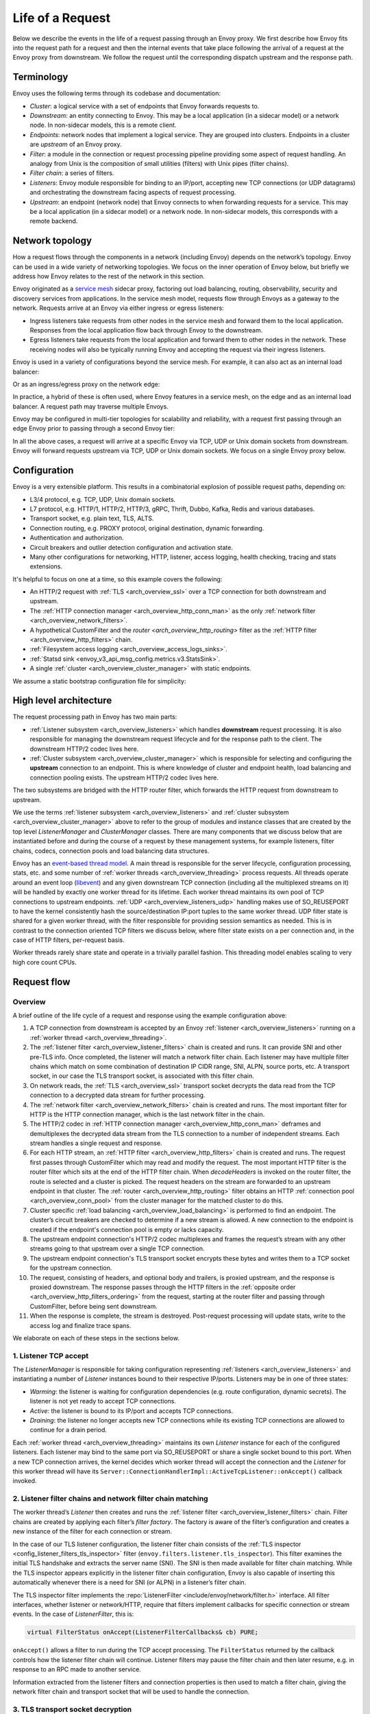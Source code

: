 .. _life_of_a_request:

Life of a Request
=================

Below we describe the events in the life of a request passing through an Envoy proxy. We first
describe how Envoy fits into the request path for a request and then the internal events that take
place following the arrival of a request at the Envoy proxy from downstream. We follow the request
until the corresponding dispatch upstream and the response path.


Terminology
-----------

Envoy uses the following terms through its codebase and documentation:

* *Cluster*: a logical service with a set of endpoints that Envoy forwards requests to.
* *Downstream*: an entity connecting to Envoy. This may be a local application (in a sidecar model) or
  a network node. In non-sidecar models, this is a remote client.
* *Endpoints*: network nodes that implement a logical service. They are grouped into clusters.
  Endpoints in a cluster are *upstream* of an Envoy proxy.
* *Filter*: a module in the connection or request processing pipeline providing some aspect of
  request handling. An analogy from Unix is the composition of small utilities (filters) with Unix
  pipes (filter chains).
* *Filter chain*: a series of filters.
* *Listeners*: Envoy module responsible for binding to an IP/port, accepting new TCP connections (or
  UDP datagrams) and orchestrating the downstream facing aspects of request processing.
* *Upstream*: an endpoint (network node) that Envoy connects to when forwarding requests for a
  service. This may be a local application (in a sidecar model) or a network node. In non-sidecar
  models, this corresponds with a remote backend.

Network topology
----------------

How a request flows through the components in a network (including Envoy) depends on the network’s
topology. Envoy can be used in a wide variety of networking topologies. We focus on the inner
operation of Envoy below, but briefly we address how Envoy relates to the rest of the network in
this section.

Envoy originated as a `service mesh
<https://blog.envoyproxy.io/service-mesh-data-plane-vs-control-plane-2774e720f7fc>`_ sidecar proxy,
factoring out load balancing, routing, observability, security and discovery services from
applications. In the service mesh model, requests flow through Envoys as a gateway to the network.
Requests arrive at an Envoy via either ingress or egress listeners:

* Ingress listeners take requests from other nodes in the service mesh and forward them to the
  local application. Responses from the local application flow back through Envoy to the downstream.
* Egress listeners take requests from the local application and forward them to other nodes in the
  network. These receiving nodes will also be typically running Envoy and accepting the request via
  their ingress listeners.

.. image:: /_static/lor-topology-service-mesh.svg
   :width: 80%
   :align: center

.. image:: /_static/lor-topology-service-mesh-node.svg
   :width: 40%
   :align: center


Envoy is used in a variety of configurations beyond the service mesh. For example, it can also act
as an internal load balancer:

.. image:: /_static/lor-topology-ilb.svg
   :width: 65%
   :align: center

Or as an ingress/egress proxy on the network edge:

.. image:: /_static/lor-topology-edge.svg
   :width: 90%
   :align: center

In practice, a hybrid of these is often used, where Envoy features in a service mesh, on the edge
and as an internal load balancer. A request path may traverse multiple Envoys.

.. image:: /_static/lor-topology-hybrid.svg
   :width: 90%
   :align: center

Envoy may be configured in multi-tier topologies for scalability and reliability, with a request
first passing through an edge Envoy prior to passing through a second Envoy tier:

.. image:: /_static/lor-topology-tiered.svg
   :width: 80%
   :align: center

In all the above cases, a request will arrive at a specific Envoy via TCP, UDP or Unix domain
sockets from downstream. Envoy will forward requests upstream via TCP, UDP or Unix domain sockets.
We focus on a single Envoy proxy below.

Configuration
-------------

Envoy is a very extensible platform. This results in a combinatorial explosion of possible request
paths, depending on:

* L3/4 protocol, e.g. TCP, UDP, Unix domain sockets.
* L7 protocol, e.g. HTTP/1, HTTP/2, HTTP/3, gRPC, Thrift, Dubbo, Kafka, Redis and various databases.
* Transport socket, e.g. plain text, TLS, ALTS.
* Connection routing, e.g. PROXY protocol, original destination, dynamic forwarding.
* Authentication and authorization.
* Circuit breakers and outlier detection configuration and activation state.
* Many other configurations for networking, HTTP, listener, access logging, health checking, tracing
  and stats extensions.

It's helpful to focus on one at a time, so this example covers the following:

* An HTTP/2 request with :ref:`TLS <arch_overview_ssl>` over a TCP connection for both downstream
  and upstream.
* The :ref:`HTTP connection manager <arch_overview_http_conn_man>` as the only :ref:`network filter
  <arch_overview_network_filters>`.
* A hypothetical CustomFilter and the `router <arch_overview_http_routing>` filter as the :ref:`HTTP
  filter <arch_overview_http_filters>` chain.
* :ref:`Filesystem access logging <arch_overview_access_logs_sinks>`.
* :ref:`Statsd sink <envoy_v3_api_msg_config.metrics.v3.StatsSink>`.
* A single :ref:`cluster <arch_overview_cluster_manager>` with static endpoints.

We assume a static bootstrap configuration file for simplicity:

.. validatingliteralinclude:: _include/life-of-a-request.yaml
    :language: yaml
    :type-name: envoy.config.bootstrap.v3.Bootstrap

High level architecture
-----------------------

The request processing path in Envoy has two main parts:

* :ref:`Listener subsystem <arch_overview_listeners>` which handles **downstream** request
  processing. It is also responsible for managing the downstream request lifecycle and for the
  response path to the client. The downstream HTTP/2 codec lives here.
* :ref:`Cluster subsystem <arch_overview_cluster_manager>` which is responsible for selecting and
  configuring the **upstream** connection to an endpoint. This is where knowledge of cluster and
  endpoint health, load balancing and connection pooling exists. The upstream HTTP/2 codec lives
  here.

The two subsystems are bridged with the HTTP router filter, which forwards the HTTP request from
downstream to upstream.

.. image:: /_static/lor-architecture.svg
   :width: 80%
   :align: center

We use the terms :ref:`listener subsystem <arch_overview_listeners>` and :ref:`cluster subsystem
<arch_overview_cluster_manager>` above to refer to the group of modules and instance classes that
are created by the top level `ListenerManager` and `ClusterManager` classes. There are many
components that we discuss below that are instantiated before and during the course of a request by
these management systems, for example listeners, filter chains, codecs, connection pools and load
balancing data structures.

Envoy has an `event-based thread model
<https://blog.envoyproxy.io/envoy-threading-model-a8d44b922310>`_. A main thread is responsible for
the server lifecycle, configuration processing, stats, etc. and some number of :ref:`worker threads
<arch_overview_threading>` process requests. All threads operate around an event loop (`libevent
<https://libevent.org/>`_) and any given downstream TCP connection (including all the multiplexed
streams on it) will be handled by exactly one worker thread for its lifetime. Each worker thread
maintains its own pool of TCP connections to upstream endpoints. :ref:`UDP
<arch_overview_listeners_udp>` handling makes use of SO_REUSEPORT to have the kernel consistently
hash the source/destination IP:port tuples to the same worker thread. UDP filter state is shared for
a given worker thread, with the filter responsible for providing session semantics as needed. This
is in contrast to the connection oriented TCP filters we discuss below, where filter state exists on
a per connection and, in the case of HTTP filters, per-request basis.

Worker threads rarely share state and operate in a trivially parallel fashion. This threading model
enables scaling to very high core count CPUs.

Request flow
------------

Overview
^^^^^^^^

A brief outline of the life cycle of a request and response using the example configuration above:

1. A TCP connection from downstream is accepted by an Envoy :ref:`listener
   <arch_overview_listeners>` running on a :ref:`worker thread <arch_overview_threading>`.
2. The :ref:`listener filter <arch_overview_listener_filters>` chain is created and runs. It can
   provide SNI and other pre-TLS info. Once completed, the listener will match a network filter
   chain. Each listener may have multiple filter chains which match on some combination of
   destination IP CIDR range, SNI, ALPN, source ports, etc. A transport socket, in our case the TLS
   transport socket, is associated with this filter chain.
3. On network reads, the :ref:`TLS <arch_overview_ssl>` transport socket decrypts the data read from
   the TCP connection to a decrypted data stream for further processing.
4. The :ref:`network filter <arch_overview_network_filters>` chain is created and runs. The most
   important filter for HTTP is the HTTP connection manager, which is the last network filter in the
   chain.
5. The HTTP/2 codec in :ref:`HTTP connection manager <arch_overview_http_conn_man>` deframes and
   demultiplexes the decrypted data stream from the TLS connection to a number of independent
   streams. Each stream handles a single request and response.
6. For each HTTP stream, an :ref:`HTTP filter <arch_overview_http_filters>` chain is created and
   runs. The request first passes through CustomFilter which may read and modify the request. The
   most important HTTP filter is the router filter which sits at the end of the HTTP filter chain.
   When `decodeHeaders` is invoked on the router filter, the route is selected and a cluster is
   picked. The request headers on the stream are forwarded to an upstream endpoint in that cluster.
   The :ref:`router <arch_overview_http_routing>` filter obtains an HTTP :ref:`connection pool
   <arch_overview_conn_pool>` from the cluster manager for the matched cluster to do this.
7. Cluster specific :ref:`load balancing <arch_overview_load_balancing>` is performed to find an
   endpoint. The cluster’s circuit breakers are checked to determine if a new stream is allowed. A
   new connection to the endpoint is created if the endpoint's connection pool is empty or lacks
   capacity.
8. The upstream endpoint connection's HTTP/2 codec multiplexes and frames the request’s stream with
   any other streams going to that upstream over a single TCP connection.
9. The upstream endpoint connection's TLS transport socket encrypts these bytes and writes them to a
   TCP socket for the upstream connection.
10. The request, consisting of headers, and optional body and trailers, is proxied upstream, and the
    response is proxied downstream. The response passes through the HTTP filters in the
    :ref:`opposite order <arch_overview_http_filters_ordering>` from the request, starting at the
    router filter and passing through CustomFilter, before being sent downstream.
11. When the response is complete, the stream is destroyed. Post-request processing will update
    stats, write to the access log and finalize trace spans.

We elaborate on each of these steps in the sections below.

1. Listener TCP accept
^^^^^^^^^^^^^^^^^^^^^^

.. image:: /_static/lor-listeners.svg
   :width: 90%
   :align: center

The *ListenerManager* is responsible for taking configuration representing :ref:`listeners
<arch_overview_listeners>` and instantiating a number of *Listener* instances bound to their
respective IP/ports. Listeners may be in one of three states:

* *Warming*: the listener is waiting for configuration dependencies (e.g. route configuration,
  dynamic secrets). The listener is not yet ready to accept TCP connections.
* *Active*: the listener is bound to its IP/port and accepts TCP connections.
* *Draining*: the listener no longer accepts new TCP connections while its existing TCP connections
  are allowed to continue for a drain period.

Each :ref:`worker thread <arch_overview_threading>` maintains its own *Listener* instance for each
of the configured listeners. Each listener may bind to the same port via SO_REUSEPORT or share a
single socket bound to this port. When a new TCP connection arrives, the kernel decides which
worker thread will accept the connection and the *Listener* for this worker thread will have its
``Server::ConnectionHandlerImpl::ActiveTcpListener::onAccept()`` callback invoked.

2. Listener filter chains and network filter chain matching
^^^^^^^^^^^^^^^^^^^^^^^^^^^^^^^^^^^^^^^^^^^^^^^^^^^^^^^^^^^

The worker thread’s *Listener* then creates and runs the :ref:`listener filter
<arch_overview_listener_filters>` chain. Filter chains are created by applying each filter’s *filter
factory*. The factory is aware of the filter’s configuration and creates a new instance of the
filter for each connection or stream.

In the case of our TLS listener configuration, the listener filter chain consists of the :ref:`TLS
inspector <config_listener_filters_tls_inspector>` filter
(``envoy.filters.listener.tls_inspector``). This filter examines the initial TLS handshake and
extracts the server name (SNI). The SNI is then made available for filter chain matching. While the
TLS inspector appears explicitly in the listener filter chain configuration, Envoy is also capable
of inserting this automatically whenever there is a need for SNI (or ALPN) in a listener’s filter
chain.

.. image:: /_static/lor-listener-filters.svg
   :width: 80%
   :align: center

The TLS inspector filter implements the :repo:`ListenerFilter <include/envoy/network/filter.h>`
interface. All filter interfaces, whether listener or network/HTTP, require that filters implement
callbacks for specific connection or stream events. In the case of `ListenerFilter`, this is:


.. code-block:: cpp

  virtual FilterStatus onAccept(ListenerFilterCallbacks& cb) PURE;

``onAccept()`` allows a filter to run during the TCP accept processing. The ``FilterStatus``
returned by the callback controls how the listener filter chain will continue. Listener filters may
pause the filter chain and then later resume, e.g. in response to an RPC made to another service.

Information extracted from the listener filters and connection properties is then used to match a
filter chain, giving the network filter chain and transport socket that will be used to handle the
connection.

.. image:: /_static/lor-filter-chain-match.svg
   :width: 50%
   :align: center

.. _life_of_a_request_tls_decryption:

3. TLS transport socket decryption
^^^^^^^^^^^^^^^^^^^^^^^^^^^^^^^^^^

Envoy offers pluggable transport sockets via the
:repo:`TransportSocket <include/envoy/network/transport_socket.h>`
extension interface. Transport sockets follow the lifecycle events of a TCP connection and
read/write into network buffers. Some key methods that transport sockets must implement are:

.. code-block:: cpp

  virtual void onConnected() PURE;
  virtual IoResult doRead(Buffer::Instance& buffer) PURE;
  virtual IoResult doWrite(Buffer::Instance& buffer, bool end_stream) PURE;
  virtual void closeSocket(Network::ConnectionEvent event) PURE;

When data is available on a TCP connection, ``Network::ConnectionImpl::onReadReady()`` invokes the
:ref:`TLS <arch_overview_ssl>` transport socket via ``SslSocket::doRead()``. The transport socket
then performs a TLS handshake on the TCP connection. When the handshake completes,
``SslSocket::doRead()`` provides a decrypted byte stream to an instance of
``Network::FilterManagerImpl``, responsible for managing the network filter chain.

.. image:: /_static/lor-transport-socket.svg
   :width: 80%
   :align: center

It’s important to note that no operation, whether it’s a TLS handshake or a pause of a filter
pipeline is truly blocking. Since Envoy is event-based, any situation in which processing requires
additional data will lead to early event completion and yielding of the CPU to another event. When
the network makes more data available to read, a read event will trigger the resumption of a TLS
handshake.

4. Network filter chain processing
^^^^^^^^^^^^^^^^^^^^^^^^^^^^^^^^^^

As with the listener filter chain, Envoy, via `Network::FilterManagerImpl`, will instantiate a
series of :ref:`network filters <arch_overview_network_filters>` from their filter factories. The
instance is fresh for each new connection. Network filters, like transport sockets, follow TCP
lifecycle events and are invoked as data becomes available from the transport socket.

.. image:: /_static/lor-network-filters.svg
   :width: 80%
   :align: center

Network filters are composed as a pipeline, unlike transport sockets which are one-per-connection.
Network filters come in three varieties:

* :repo:`ReadFilter <include/envoy/network/filter.h>` implementing ``onData()``, called when data is
  available from the connection (due to some request).
* :repo:`WriteFilter <include/envoy/network/filter.h>` implementing ``onWrite()``, called when data
  is about to be written to the connection (due to some response).
* :repo:`Filter <include/envoy/network/filter.h>` implementing both *ReadFilter* and *WriteFilter*.

The method signatures for the key filter methods are:

.. code-block:: cpp

  virtual FilterStatus onNewConnection() PURE;
  virtual FilterStatus onData(Buffer::Instance& data, bool end_stream) PURE;
  virtual FilterStatus onWrite(Buffer::Instance& data, bool end_stream) PURE;

As with the listener filter, the ``FilterStatus`` allows filters to pause execution of the filter
chain. For example, if a rate limiting service needs to be queried, a rate limiting network filter
would return ``Network::FilterStatus::StopIteration`` from ``onData()`` and later invoke
``continueReading()`` when the query completes.

The last network filter for a listener dealing with HTTP is :ref:`HTTP connection manager
<arch_overview_http_conn_man>` (HCM). This is responsible for creating the HTTP/2 codec and managing
the HTTP filter chain. In our example, this is the only network filter. An example network filter
chain making use of multiple network filters would look like:

.. image:: /_static/lor-network-read.svg
   :width: 80%
   :align: center

On the response path, the network filter chain is executed in the reverse order to the request path.

.. image:: /_static/lor-network-write.svg
   :width: 80%
   :align: center

.. _life_of_a_request_http2_decoding:

5. HTTP/2 codec decoding
^^^^^^^^^^^^^^^^^^^^^^^^

The HTTP/2 codec in Envoy is based on `nghttp2 <https://nghttp2.org/>`_. It is invoked by the HCM
with plaintext bytes from the TCP connection (after network filter chain transformation). The codec
decodes the byte stream as a series of HTTP/2 frames and demultiplexes the connection into a number
of independent HTTP streams. Stream multiplexing is a key feature in HTTP/2, providing significant
performance advantages over HTTP/1. Each HTTP stream handles a single request and response.

The codec is also responsible for handling HTTP/2 setting frames and both stream and connection
level :repo:`flow control <source/docs/flow_control.md>`.

The codecs are responsible for abstracting the specifics of the HTTP connection, presenting a
standard view to the HTTP connection manager and HTTP filter chain of a connection split into
streams, each with request/response headers/body/trailers. This is true regardless of whether the
protocol is HTTP/1, HTTP/2 or HTTP/3.

6. HTTP filter chain processing
^^^^^^^^^^^^^^^^^^^^^^^^^^^^^^^

For each HTTP stream, the HCM instantiates an :ref:`HTTP filter <arch_overview_http_filters>` chain,
following the pattern established above for listener and network filter chains.

.. image:: /_static/lor-http-filters.svg
   :width: 80%
   :align: center

There are three kinds of HTTP filter interfaces:

* :repo:`StreamDecoderFilter <include/envoy/http/filter.h>` with callbacks for request processing.
* :repo:`StreamEncoderFilter <include/envoy/http/filter.h>` with callbacks for response processing.
* :repo:`StreamFilter <include/envoy/http/filter.h>` implementing both `StreamDecoderFilter` and
  `StreamEncoderFilter`.

Looking at the decoder filter interface:

.. code-block:: cpp

  virtual FilterHeadersStatus decodeHeaders(RequestHeaderMap& headers, bool end_stream) PURE;
  virtual FilterDataStatus decodeData(Buffer::Instance& data, bool end_stream) PURE;
  virtual FilterTrailersStatus decodeTrailers(RequestTrailerMap& trailers) PURE;

Rather than operating on connection buffers and events, HTTP filters follow the lifecycle of an HTTP
request, e.g. ``decodeHeaders()`` takes HTTP headers as an argument rather than a byte buffer. The
returned ``FilterStatus`` provides, as with network and listener filters, the ability to manage filter
chain control flow.

When the HTTP/2 codec makes available the HTTP requests headers, these are first passed to
``decodeHeaders()`` in CustomFilter. If the returned ``FilterHeadersStatus`` is ``Continue``, HCM
then passes the headers (possibly mutated by CustomFilter) to the router filter.

Decoder and encoder-decoder filters are executed on the request path. Encoder and encoder-decoder
filters are executed on the response path, in :ref:`reverse direction
<arch_overview_http_filters_ordering>`. Consider the following example filter chain:

.. image:: /_static/lor-http.svg
   :width: 80%
   :align: center

The request path will look like:

.. image:: /_static/lor-http-decode.svg
   :width: 80%
   :align: center

While the response path will look like:

.. image:: /_static/lor-http-encode.svg
   :width: 80%
   :align: center

When ``decodeHeaders()`` is invoked on the :ref:`router <arch_overview_http_routing>` filter, the
route selection is finalized and a cluster is picked. The HCM selects a route from its
``RouteConfiguration`` at the start of HTTP filter chain execution. This is referred to as the
*cached route*. Filters may modify headers and cause a new route to be selected, by asking HCM to
clear the route cache and requesting HCM to reevaluate the route selection. When the router filter
is invoked, the route is finalized. The selected route’s configuration will point at an upstream
cluster name. The router filter then asks the `ClusterManager` for an HTTP :ref:`connection pool
<arch_overview_conn_pool>` for the cluster. This involves load balancing and the connection pool,
discussed in the next section.

.. image:: /_static/lor-route-config.svg
   :width: 70%
   :align: center

The resulting HTTP connection pool is used to build an `UpstreamRequest` object in the router, which
encapsulates the HTTP encoding and decoding callback methods for the upstream HTTP request. Once a
stream is allocated on a connection in the HTTP connection pool, the request headers are forwarded
to the upstream endpoint by the invocation of ``UpstreamRequest::encoderHeaders()``.

The router filter is responsible for all aspects of upstream request lifecycle management on the
stream allocated from the HTTP connection pool. It also is responsible for request timeouts, retries
and affinity.

7. Load balancing
^^^^^^^^^^^^^^^^^

Each cluster has a :ref:`load balancer <arch_overview_load_balancing>` which picks an endpoint when
a new request arrives. Envoy supports a variety of load balancing algorithms, e.g. weighted
round-robin, Maglev, least-loaded, random. Load balancers obtain their effective assignments from a
combination of static bootstrap configuration, DNS, dynamic xDS (the CDS and EDS discovery services)
and active/passive health checks. Further details on how load balancing works in Envoy are provided
in the :ref:`load balancing documentation <arch_overview_load_balancing>`.

Once an endpoint is selected, the :ref:`connection pool <arch_overview_conn_pool>` for this endpoint
is used to find a connection to forward the request on. If no connection to the host exists, or all
connections are at their maximum concurrent stream limit, a new connection is established and placed
in the connection pool, unless the circuit breaker for maximum connections for the cluster has
tripped. If a maximum lifetime stream limit for a connection is configured and reached, a new
connection is allocated in the pool and the affected HTTP/2 connection is drained. Other circuit
breakers, e.g. maximum concurrent requests to a cluster are also checked. See :repo:`circuit
breakers <arch_overview_circuit_breakers>` and :ref:`connection pools <arch_overview_conn_pool>` for
further details.

.. image:: /_static/lor-lb.svg
   :width: 80%
   :align: center

8. HTTP/2 codec encoding
^^^^^^^^^^^^^^^^^^^^^^^^

The selected connection's HTTP/2 codec multiplexes the request stream with any other streams going
to the same upstream over a single TCP connection. This is the reverse of :ref:`HTTP/2 codec
decoding <life_of_a_request_http2_decoding>`.

As with the downstream HTTP/2 codec, the upstream codec is responsible for taking Envoy’s standard
abstraction of HTTP, i.e. multiple streams multiplexed on a single connection with request/response
headers/body/trailers, and mapping this to the specifics of HTTP/2 by generating a series of HTTP/2
frames.

9. TLS transport socket encryption
^^^^^^^^^^^^^^^^^^^^^^^^^^^^^^^^^^

The upstream endpoint connection's TLS transport socket encrypts the bytes from the HTTP/2 codec
output and writes them to a TCP socket for the upstream connection. As with :ref:`TLS transport
socket decryption <life_of_a_request_tls_decryption>`, in our example the cluster has a transport
socket configured that provides TLS transport security. The same interfaces exist for upstream and
downstream transport socket extensions.

.. image:: /_static/lor-client.svg
   :width: 70%
   :align: center

10. Response path and HTTP lifecycle
^^^^^^^^^^^^^^^^^^^^^^^^^^^^^^^^^^^^

The request, consisting of headers, and optional body and trailers, is proxied upstream, and the
response is proxied downstream. The response passes through the HTTP and network filters in the
:ref:`opposite order <arch_overview_http_filters_ordering>`. from the request.

Various callbacks for decoder/encoder request lifecycle events will be invoked in HTTP filters, e.g.
when response trailers are being forwarded or the request body is streamed. Similarly, read/write
network filters will also have their respective callbacks invoked as data continues to flow in both
directions during a request.

:ref:`Outlier detection <arch_overview_outlier_detection>` status for the endpoint is revised as the
request progresses.

A request completes when the upstream response reaches its end-of-stream, i.e. when trailers or the
response header/body with end-stream set are received. This is handled in
``Router::Filter::onUpstreamComplete()``.

It is possible for a request to terminate early. This may be due to (but not limited to):

* Request timeout.
* Upstream endpoint steam reset.
* HTTP filter stream reset.
* Circuit breaking.
* Unavailability of upstream resources, e.g. missing a cluster for a route.
* No healthy endpoints.
* DoS protection.
* HTTP protocol violations.
* Local reply from either the HCM or an HTTP filter. E.g. a rate limit HTTP filter returning a 429
  response.

If any of these occur, Envoy may either send an internally generated response, if upstream response
headers have not yet been sent, or will reset the stream, if response headers have already been
forwarded downstream. The Envoy :ref:`debugging FAQ <faq_overview_debug>` has further information on
interpreting these early stream terminations.

11. Post-request processing
^^^^^^^^^^^^^^^^^^^^^^^^^^^

Once a request completes, the stream is destroyed. The following also takes places:

* The post-request :ref:`statistics <arch_overview_statistics>` are updated (e.g. timing, active
  requests, upgrades, health checks). Some statistics are updated earlier however, during request
  processing. Stats are not written to the stats :ref:`sink
  <envoy_v3_api_field_config.bootstrap.v3.Bootstrap.stats_sinks>` at this point, they are batched
  and written by the main thread periodically. In our example this is a statsd sink.
* :ref:`Access logs <arch_overview_access_logs>` are written to the access log :ref:`sinks
  <arch_overview_access_logs_sinks>`. In our example this is a file access log.
* :ref:`Trace <arch_overview_tracing>` spans are finalized. If our example request was traced, a
  trace span, describing the duration and details of the request would be created by the HCM when
  processing request headers and then finalized by the HCM during post-request processing.
